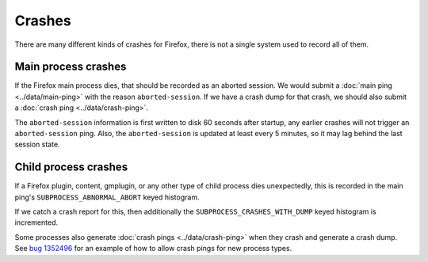 =======
Crashes
=======

There are many different kinds of crashes for Firefox, there is not a single system used to record all of them.

Main process crashes
====================

If the Firefox main process dies, that should be recorded as an aborted session. We would submit a :doc:`main ping <../data/main-ping>` with the reason ``aborted-session``.
If we have a crash dump for that crash, we should also submit a :doc:`crash ping <../data/crash-ping>`.

The ``aborted-session`` information is first written to disk 60 seconds after startup, any earlier crashes will not trigger an ``aborted-session`` ping.
Also, the ``aborted-session`` is updated at least every 5 minutes, so it may lag behind the last session state.

Child process crashes
=====================

If a Firefox plugin, content, gmplugin, or any other type of child process dies unexpectedly, this is recorded in the main ping's ``SUBPROCESS_ABNORMAL_ABORT`` keyed histogram.

If we catch a crash report for this, then additionally the ``SUBPROCESS_CRASHES_WITH_DUMP`` keyed histogram is incremented.

Some processes also generate :doc:`crash pings <../data/crash-ping>` when they crash and generate a crash dump. See `bug 1352496 <https://bugzilla.mozilla.org/show_bug.cgi?id=1352496>`_ for an example of how to allow crash pings for new process types.

